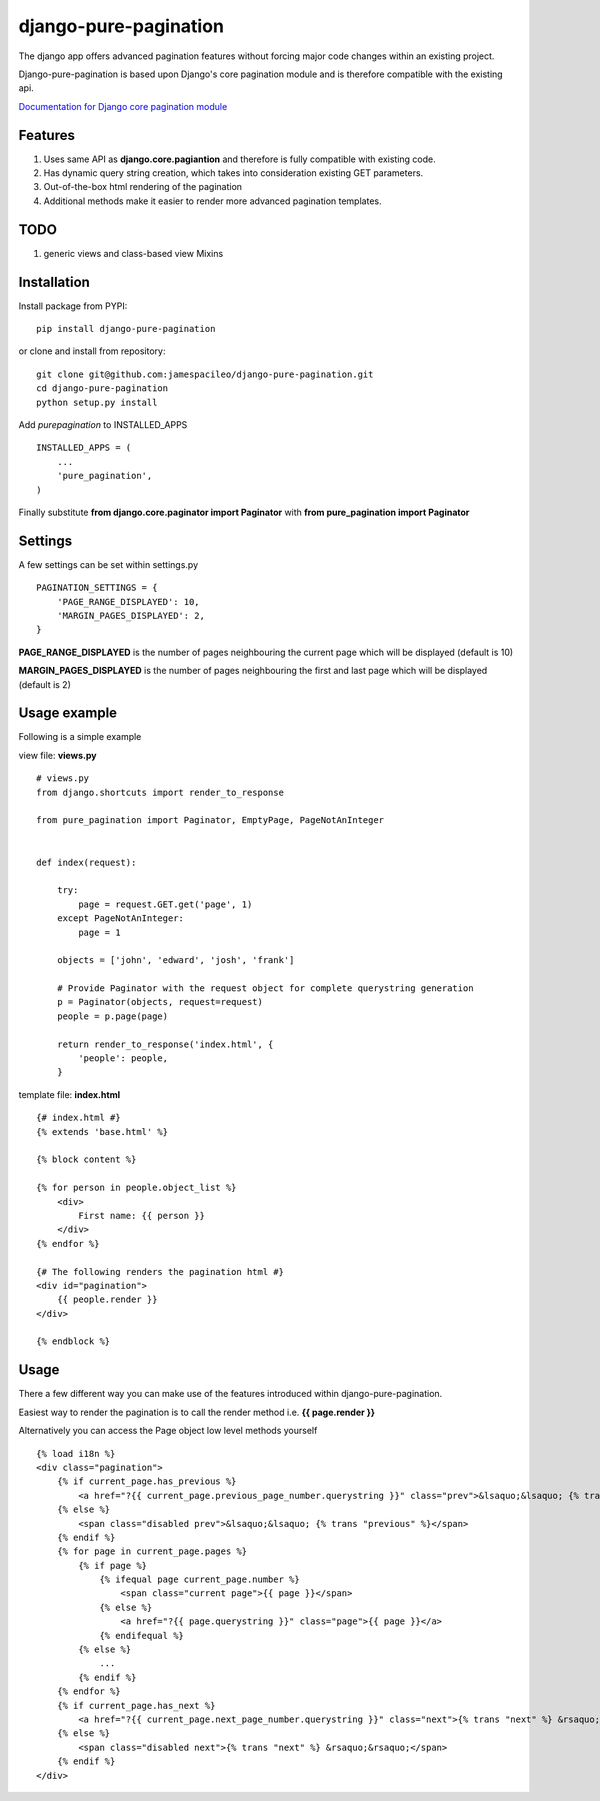 django-pure-pagination
======================

The django app offers advanced pagination features without forcing major code changes within an existing project.

Django-pure-pagination is based upon Django's core pagination module and is therefore compatible with the existing api.

`Documentation for Django core pagination module <http://docs.djangoproject.com/en/dev/topics/pagination/>`_

Features
--------

1. Uses same API as **django.core.pagiantion** and therefore is fully compatible with existing code.

2. Has dynamic query string creation, which takes into consideration existing GET parameters.

3. Out-of-the-box html rendering of the pagination

4. Additional methods make it easier to render more advanced pagination templates.

TODO
----

1. generic views and class-based view Mixins

Installation
------------

Install package from PYPI:

::

    pip install django-pure-pagination

or clone and install from repository:

::

    git clone git@github.com:jamespacileo/django-pure-pagination.git
    cd django-pure-pagination
    python setup.py install

Add `purepagination` to INSTALLED_APPS

::

    INSTALLED_APPS = (
        ...
        'pure_pagination',
    )

Finally substitute **from django.core.paginator import Paginator** with **from pure_pagination import Paginator**

Settings
--------

A few settings can be set within settings.py

::

    PAGINATION_SETTINGS = {
        'PAGE_RANGE_DISPLAYED': 10,
        'MARGIN_PAGES_DISPLAYED': 2,
    }

**PAGE_RANGE_DISPLAYED** is the number of pages neighbouring the current page which will be displayed (default is 10)

**MARGIN_PAGES_DISPLAYED** is the number of pages neighbouring the first and last page which will be displayed (default is 2)

.. image:: http://i.imgur.com/LCqrt.gif

Usage example
-------------

Following is a simple example

view file: **views.py**

::

    # views.py
    from django.shortcuts import render_to_response

    from pure_pagination import Paginator, EmptyPage, PageNotAnInteger


    def index(request):

        try:
            page = request.GET.get('page', 1)
        except PageNotAnInteger:
            page = 1

        objects = ['john', 'edward', 'josh', 'frank']

        # Provide Paginator with the request object for complete querystring generation
        p = Paginator(objects, request=request)
        people = p.page(page)

        return render_to_response('index.html', {
            'people': people,
        }


template file: **index.html**

::

    {# index.html #}
    {% extends 'base.html' %}

    {% block content %}

    {% for person in people.object_list %}
        <div>
            First name: {{ person }}
        </div>
    {% endfor %}

    {# The following renders the pagination html #}
    <div id="pagination">
        {{ people.render }}
    </div>

    {% endblock %}


Usage
-----

There a few different way you can make use of the features introduced within django-pure-pagination.

Easiest way to render the pagination is to call the render method i.e. **{{ page.render }}**

Alternatively you can access the Page object low level methods yourself

::

    {% load i18n %}
    <div class="pagination">
        {% if current_page.has_previous %}
            <a href="?{{ current_page.previous_page_number.querystring }}" class="prev">&lsaquo;&lsaquo; {% trans "previous" %}</a>
        {% else %}
            <span class="disabled prev">&lsaquo;&lsaquo; {% trans "previous" %}</span>
        {% endif %}
        {% for page in current_page.pages %}
            {% if page %}
                {% ifequal page current_page.number %}
                    <span class="current page">{{ page }}</span>
                {% else %}
                    <a href="?{{ page.querystring }}" class="page">{{ page }}</a>
                {% endifequal %}
            {% else %}
                ...
            {% endif %}
        {% endfor %}
        {% if current_page.has_next %}
            <a href="?{{ current_page.next_page_number.querystring }}" class="next">{% trans "next" %} &rsaquo;&rsaquo;</a>
        {% else %}
            <span class="disabled next">{% trans "next" %} &rsaquo;&rsaquo;</span>
        {% endif %}
    </div>

